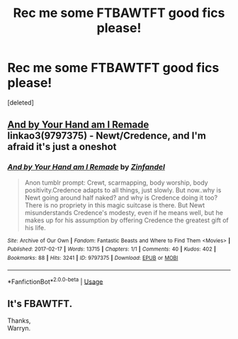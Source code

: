 #+TITLE: Rec me some FTBAWTFT good fics please!

* Rec me some FTBAWTFT good fics please!
:PROPERTIES:
:Score: 0
:DateUnix: 1544058442.0
:DateShort: 2018-Dec-06
:FlairText: Request
:END:
[deleted]


** [[https://archiveofourown.org/works/9797375][And by Your Hand am I Remade]] linkao3(9797375) - Newt/Credence, and I'm afraid it's just a oneshot
:PROPERTIES:
:Author: siderumincaelo
:Score: 1
:DateUnix: 1544109613.0
:DateShort: 2018-Dec-06
:END:

*** [[https://archiveofourown.org/works/9797375][*/And by Your Hand am I Remade/*]] by [[https://www.archiveofourown.org/users/Zinfandel/pseuds/Zinfandel][/Zinfandel/]]

#+begin_quote
  Anon tumblr prompt: Crewt, scarmapping, body worship, body positivity.Credence adapts to all things, just slowly. But now..why is Newt going around half naked? and why is Credence doing it too? There is no propriety in this magic suitcase is there. But Newt misunderstands Credence's modesty, even if he means well, but he makes up for his assumption by offering Credence the greatest gift of his life.
#+end_quote

^{/Site/:} ^{Archive} ^{of} ^{Our} ^{Own} ^{*|*} ^{/Fandom/:} ^{Fantastic} ^{Beasts} ^{and} ^{Where} ^{to} ^{Find} ^{Them} ^{<Movies>} ^{*|*} ^{/Published/:} ^{2017-02-17} ^{*|*} ^{/Words/:} ^{13715} ^{*|*} ^{/Chapters/:} ^{1/1} ^{*|*} ^{/Comments/:} ^{40} ^{*|*} ^{/Kudos/:} ^{402} ^{*|*} ^{/Bookmarks/:} ^{88} ^{*|*} ^{/Hits/:} ^{3241} ^{*|*} ^{/ID/:} ^{9797375} ^{*|*} ^{/Download/:} ^{[[https://archiveofourown.org/downloads/Zi/Zinfandel/9797375/And%20by%20Your%20Hand%20am%20I%20Remade.epub?updated_at=1487304639][EPUB]]} ^{or} ^{[[https://archiveofourown.org/downloads/Zi/Zinfandel/9797375/And%20by%20Your%20Hand%20am%20I%20Remade.mobi?updated_at=1487304639][MOBI]]}

--------------

*FanfictionBot*^{2.0.0-beta} | [[https://github.com/tusing/reddit-ffn-bot/wiki/Usage][Usage]]
:PROPERTIES:
:Author: FanfictionBot
:Score: 1
:DateUnix: 1544109625.0
:DateShort: 2018-Dec-06
:END:


** It's FBAWTFT.

Thanks,\\
Warryn.
:PROPERTIES:
:Author: Wassa110
:Score: 1
:DateUnix: 1544298834.0
:DateShort: 2018-Dec-08
:END:
